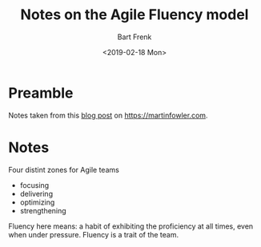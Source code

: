#+TITLE: Notes on the Agile Fluency model
#+AUTHOR: Bart Frenk
#+DATE: <2019-02-18 Mon>

* Preamble
Notes taken from this [[https://martinfowler.com/articles/agileFluency.html][blog post]] on https://martinfowler.com.
* Notes
Four distint zones for Agile teams
- focusing
- delivering
- optimizing
- strengthening
  
Fluency here means: a habit of exhibiting the proficiency at all times, even
when under pressure. Fluency is a trait of the team.

